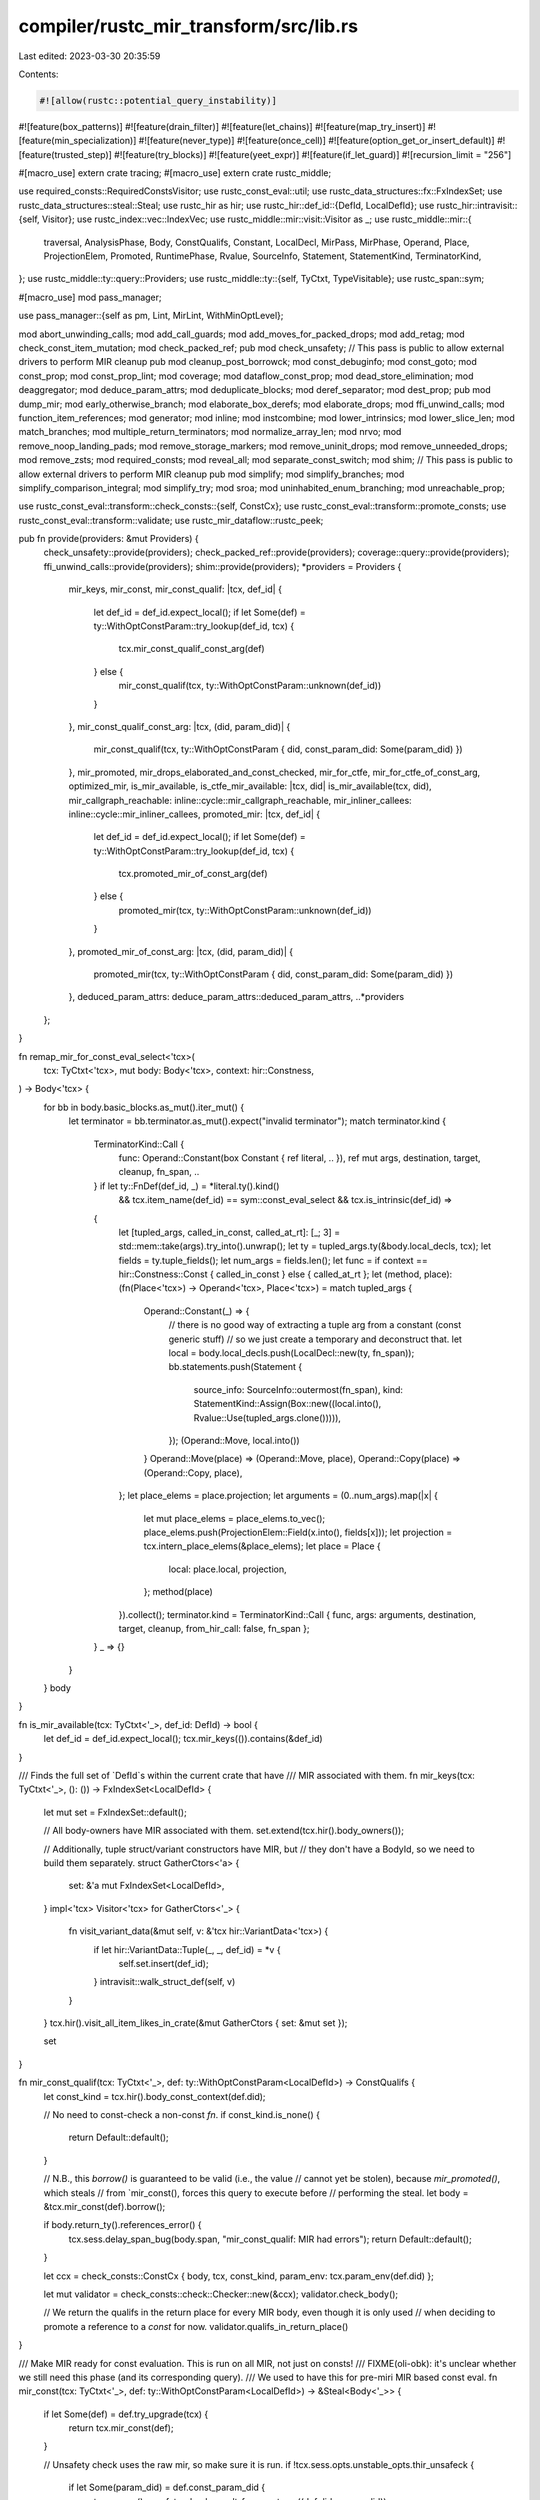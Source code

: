 compiler/rustc_mir_transform/src/lib.rs
=======================================

Last edited: 2023-03-30 20:35:59

Contents:

.. code-block:: rs

    #![allow(rustc::potential_query_instability)]
#![feature(box_patterns)]
#![feature(drain_filter)]
#![feature(let_chains)]
#![feature(map_try_insert)]
#![feature(min_specialization)]
#![feature(never_type)]
#![feature(once_cell)]
#![feature(option_get_or_insert_default)]
#![feature(trusted_step)]
#![feature(try_blocks)]
#![feature(yeet_expr)]
#![feature(if_let_guard)]
#![recursion_limit = "256"]

#[macro_use]
extern crate tracing;
#[macro_use]
extern crate rustc_middle;

use required_consts::RequiredConstsVisitor;
use rustc_const_eval::util;
use rustc_data_structures::fx::FxIndexSet;
use rustc_data_structures::steal::Steal;
use rustc_hir as hir;
use rustc_hir::def_id::{DefId, LocalDefId};
use rustc_hir::intravisit::{self, Visitor};
use rustc_index::vec::IndexVec;
use rustc_middle::mir::visit::Visitor as _;
use rustc_middle::mir::{
    traversal, AnalysisPhase, Body, ConstQualifs, Constant, LocalDecl, MirPass, MirPhase, Operand,
    Place, ProjectionElem, Promoted, RuntimePhase, Rvalue, SourceInfo, Statement, StatementKind,
    TerminatorKind,
};
use rustc_middle::ty::query::Providers;
use rustc_middle::ty::{self, TyCtxt, TypeVisitable};
use rustc_span::sym;

#[macro_use]
mod pass_manager;

use pass_manager::{self as pm, Lint, MirLint, WithMinOptLevel};

mod abort_unwinding_calls;
mod add_call_guards;
mod add_moves_for_packed_drops;
mod add_retag;
mod check_const_item_mutation;
mod check_packed_ref;
pub mod check_unsafety;
// This pass is public to allow external drivers to perform MIR cleanup
pub mod cleanup_post_borrowck;
mod const_debuginfo;
mod const_goto;
mod const_prop;
mod const_prop_lint;
mod coverage;
mod dataflow_const_prop;
mod dead_store_elimination;
mod deaggregator;
mod deduce_param_attrs;
mod deduplicate_blocks;
mod deref_separator;
mod dest_prop;
pub mod dump_mir;
mod early_otherwise_branch;
mod elaborate_box_derefs;
mod elaborate_drops;
mod ffi_unwind_calls;
mod function_item_references;
mod generator;
mod inline;
mod instcombine;
mod lower_intrinsics;
mod lower_slice_len;
mod match_branches;
mod multiple_return_terminators;
mod normalize_array_len;
mod nrvo;
mod remove_noop_landing_pads;
mod remove_storage_markers;
mod remove_uninit_drops;
mod remove_unneeded_drops;
mod remove_zsts;
mod required_consts;
mod reveal_all;
mod separate_const_switch;
mod shim;
// This pass is public to allow external drivers to perform MIR cleanup
pub mod simplify;
mod simplify_branches;
mod simplify_comparison_integral;
mod simplify_try;
mod sroa;
mod uninhabited_enum_branching;
mod unreachable_prop;

use rustc_const_eval::transform::check_consts::{self, ConstCx};
use rustc_const_eval::transform::promote_consts;
use rustc_const_eval::transform::validate;
use rustc_mir_dataflow::rustc_peek;

pub fn provide(providers: &mut Providers) {
    check_unsafety::provide(providers);
    check_packed_ref::provide(providers);
    coverage::query::provide(providers);
    ffi_unwind_calls::provide(providers);
    shim::provide(providers);
    *providers = Providers {
        mir_keys,
        mir_const,
        mir_const_qualif: |tcx, def_id| {
            let def_id = def_id.expect_local();
            if let Some(def) = ty::WithOptConstParam::try_lookup(def_id, tcx) {
                tcx.mir_const_qualif_const_arg(def)
            } else {
                mir_const_qualif(tcx, ty::WithOptConstParam::unknown(def_id))
            }
        },
        mir_const_qualif_const_arg: |tcx, (did, param_did)| {
            mir_const_qualif(tcx, ty::WithOptConstParam { did, const_param_did: Some(param_did) })
        },
        mir_promoted,
        mir_drops_elaborated_and_const_checked,
        mir_for_ctfe,
        mir_for_ctfe_of_const_arg,
        optimized_mir,
        is_mir_available,
        is_ctfe_mir_available: |tcx, did| is_mir_available(tcx, did),
        mir_callgraph_reachable: inline::cycle::mir_callgraph_reachable,
        mir_inliner_callees: inline::cycle::mir_inliner_callees,
        promoted_mir: |tcx, def_id| {
            let def_id = def_id.expect_local();
            if let Some(def) = ty::WithOptConstParam::try_lookup(def_id, tcx) {
                tcx.promoted_mir_of_const_arg(def)
            } else {
                promoted_mir(tcx, ty::WithOptConstParam::unknown(def_id))
            }
        },
        promoted_mir_of_const_arg: |tcx, (did, param_did)| {
            promoted_mir(tcx, ty::WithOptConstParam { did, const_param_did: Some(param_did) })
        },
        deduced_param_attrs: deduce_param_attrs::deduced_param_attrs,
        ..*providers
    };
}

fn remap_mir_for_const_eval_select<'tcx>(
    tcx: TyCtxt<'tcx>,
    mut body: Body<'tcx>,
    context: hir::Constness,
) -> Body<'tcx> {
    for bb in body.basic_blocks.as_mut().iter_mut() {
        let terminator = bb.terminator.as_mut().expect("invalid terminator");
        match terminator.kind {
            TerminatorKind::Call {
                func: Operand::Constant(box Constant { ref literal, .. }),
                ref mut args,
                destination,
                target,
                cleanup,
                fn_span,
                ..
            } if let ty::FnDef(def_id, _) = *literal.ty().kind()
                && tcx.item_name(def_id) == sym::const_eval_select
                && tcx.is_intrinsic(def_id) =>
            {
                let [tupled_args, called_in_const, called_at_rt]: [_; 3] = std::mem::take(args).try_into().unwrap();
                let ty = tupled_args.ty(&body.local_decls, tcx);
                let fields = ty.tuple_fields();
                let num_args = fields.len();
                let func = if context == hir::Constness::Const { called_in_const } else { called_at_rt };
                let (method, place): (fn(Place<'tcx>) -> Operand<'tcx>, Place<'tcx>) = match tupled_args {
                    Operand::Constant(_) => {
                        // there is no good way of extracting a tuple arg from a constant (const generic stuff)
                        // so we just create a temporary and deconstruct that.
                        let local = body.local_decls.push(LocalDecl::new(ty, fn_span));
                        bb.statements.push(Statement {
                            source_info: SourceInfo::outermost(fn_span),
                            kind: StatementKind::Assign(Box::new((local.into(), Rvalue::Use(tupled_args.clone())))),
                        });
                        (Operand::Move, local.into())
                    }
                    Operand::Move(place) => (Operand::Move, place),
                    Operand::Copy(place) => (Operand::Copy, place),
                };
                let place_elems = place.projection;
                let arguments = (0..num_args).map(|x| {
                    let mut place_elems = place_elems.to_vec();
                    place_elems.push(ProjectionElem::Field(x.into(), fields[x]));
                    let projection = tcx.intern_place_elems(&place_elems);
                    let place = Place {
                        local: place.local,
                        projection,
                    };
                    method(place)
                }).collect();
                terminator.kind = TerminatorKind::Call { func, args: arguments, destination, target, cleanup, from_hir_call: false, fn_span };
            }
            _ => {}
        }
    }
    body
}

fn is_mir_available(tcx: TyCtxt<'_>, def_id: DefId) -> bool {
    let def_id = def_id.expect_local();
    tcx.mir_keys(()).contains(&def_id)
}

/// Finds the full set of `DefId`s within the current crate that have
/// MIR associated with them.
fn mir_keys(tcx: TyCtxt<'_>, (): ()) -> FxIndexSet<LocalDefId> {
    let mut set = FxIndexSet::default();

    // All body-owners have MIR associated with them.
    set.extend(tcx.hir().body_owners());

    // Additionally, tuple struct/variant constructors have MIR, but
    // they don't have a BodyId, so we need to build them separately.
    struct GatherCtors<'a> {
        set: &'a mut FxIndexSet<LocalDefId>,
    }
    impl<'tcx> Visitor<'tcx> for GatherCtors<'_> {
        fn visit_variant_data(&mut self, v: &'tcx hir::VariantData<'tcx>) {
            if let hir::VariantData::Tuple(_, _, def_id) = *v {
                self.set.insert(def_id);
            }
            intravisit::walk_struct_def(self, v)
        }
    }
    tcx.hir().visit_all_item_likes_in_crate(&mut GatherCtors { set: &mut set });

    set
}

fn mir_const_qualif(tcx: TyCtxt<'_>, def: ty::WithOptConstParam<LocalDefId>) -> ConstQualifs {
    let const_kind = tcx.hir().body_const_context(def.did);

    // No need to const-check a non-const `fn`.
    if const_kind.is_none() {
        return Default::default();
    }

    // N.B., this `borrow()` is guaranteed to be valid (i.e., the value
    // cannot yet be stolen), because `mir_promoted()`, which steals
    // from `mir_const(), forces this query to execute before
    // performing the steal.
    let body = &tcx.mir_const(def).borrow();

    if body.return_ty().references_error() {
        tcx.sess.delay_span_bug(body.span, "mir_const_qualif: MIR had errors");
        return Default::default();
    }

    let ccx = check_consts::ConstCx { body, tcx, const_kind, param_env: tcx.param_env(def.did) };

    let mut validator = check_consts::check::Checker::new(&ccx);
    validator.check_body();

    // We return the qualifs in the return place for every MIR body, even though it is only used
    // when deciding to promote a reference to a `const` for now.
    validator.qualifs_in_return_place()
}

/// Make MIR ready for const evaluation. This is run on all MIR, not just on consts!
/// FIXME(oli-obk): it's unclear whether we still need this phase (and its corresponding query).
/// We used to have this for pre-miri MIR based const eval.
fn mir_const(tcx: TyCtxt<'_>, def: ty::WithOptConstParam<LocalDefId>) -> &Steal<Body<'_>> {
    if let Some(def) = def.try_upgrade(tcx) {
        return tcx.mir_const(def);
    }

    // Unsafety check uses the raw mir, so make sure it is run.
    if !tcx.sess.opts.unstable_opts.thir_unsafeck {
        if let Some(param_did) = def.const_param_did {
            tcx.ensure().unsafety_check_result_for_const_arg((def.did, param_did));
        } else {
            tcx.ensure().unsafety_check_result(def.did);
        }
    }

    // has_ffi_unwind_calls query uses the raw mir, so make sure it is run.
    tcx.ensure().has_ffi_unwind_calls(def.did);

    let mut body = tcx.mir_built(def).steal();

    pass_manager::dump_mir_for_phase_change(tcx, &body);

    pm::run_passes(
        tcx,
        &mut body,
        &[
            // MIR-level lints.
            &Lint(check_packed_ref::CheckPackedRef),
            &Lint(check_const_item_mutation::CheckConstItemMutation),
            &Lint(function_item_references::FunctionItemReferences),
            // What we need to do constant evaluation.
            &simplify::SimplifyCfg::new("initial"),
            &rustc_peek::SanityCheck, // Just a lint
        ],
        None,
    );
    tcx.alloc_steal_mir(body)
}

/// Compute the main MIR body and the list of MIR bodies of the promoteds.
fn mir_promoted(
    tcx: TyCtxt<'_>,
    def: ty::WithOptConstParam<LocalDefId>,
) -> (&Steal<Body<'_>>, &Steal<IndexVec<Promoted, Body<'_>>>) {
    if let Some(def) = def.try_upgrade(tcx) {
        return tcx.mir_promoted(def);
    }

    // Ensure that we compute the `mir_const_qualif` for constants at
    // this point, before we steal the mir-const result.
    // Also this means promotion can rely on all const checks having been done.
    let const_qualifs = tcx.mir_const_qualif_opt_const_arg(def);
    let mut body = tcx.mir_const(def).steal();
    if let Some(error_reported) = const_qualifs.tainted_by_errors {
        body.tainted_by_errors = Some(error_reported);
    }

    let mut required_consts = Vec::new();
    let mut required_consts_visitor = RequiredConstsVisitor::new(&mut required_consts);
    for (bb, bb_data) in traversal::reverse_postorder(&body) {
        required_consts_visitor.visit_basic_block_data(bb, bb_data);
    }
    body.required_consts = required_consts;

    // What we need to run borrowck etc.
    let promote_pass = promote_consts::PromoteTemps::default();
    pm::run_passes(
        tcx,
        &mut body,
        &[
            &promote_pass,
            &simplify::SimplifyCfg::new("promote-consts"),
            &coverage::InstrumentCoverage,
        ],
        Some(MirPhase::Analysis(AnalysisPhase::Initial)),
    );

    let promoted = promote_pass.promoted_fragments.into_inner();
    (tcx.alloc_steal_mir(body), tcx.alloc_steal_promoted(promoted))
}

/// Compute the MIR that is used during CTFE (and thus has no optimizations run on it)
fn mir_for_ctfe(tcx: TyCtxt<'_>, def_id: DefId) -> &Body<'_> {
    let did = def_id.expect_local();
    if let Some(def) = ty::WithOptConstParam::try_lookup(did, tcx) {
        tcx.mir_for_ctfe_of_const_arg(def)
    } else {
        tcx.arena.alloc(inner_mir_for_ctfe(tcx, ty::WithOptConstParam::unknown(did)))
    }
}

/// Same as `mir_for_ctfe`, but used to get the MIR of a const generic parameter.
/// The docs on `WithOptConstParam` explain this a bit more, but the TLDR is that
/// we'd get cycle errors with `mir_for_ctfe`, because typeck would need to typeck
/// the const parameter while type checking the main body, which in turn would try
/// to type check the main body again.
fn mir_for_ctfe_of_const_arg(tcx: TyCtxt<'_>, (did, param_did): (LocalDefId, DefId)) -> &Body<'_> {
    tcx.arena.alloc(inner_mir_for_ctfe(
        tcx,
        ty::WithOptConstParam { did, const_param_did: Some(param_did) },
    ))
}

fn inner_mir_for_ctfe(tcx: TyCtxt<'_>, def: ty::WithOptConstParam<LocalDefId>) -> Body<'_> {
    // FIXME: don't duplicate this between the optimized_mir/mir_for_ctfe queries
    if tcx.is_constructor(def.did.to_def_id()) {
        // There's no reason to run all of the MIR passes on constructors when
        // we can just output the MIR we want directly. This also saves const
        // qualification and borrow checking the trouble of special casing
        // constructors.
        return shim::build_adt_ctor(tcx, def.did.to_def_id());
    }

    let context = tcx
        .hir()
        .body_const_context(def.did)
        .expect("mir_for_ctfe should not be used for runtime functions");

    let body = tcx.mir_drops_elaborated_and_const_checked(def).borrow().clone();

    let mut body = remap_mir_for_const_eval_select(tcx, body, hir::Constness::Const);

    match context {
        // Do not const prop functions, either they get executed at runtime or exported to metadata,
        // so we run const prop on them, or they don't, in which case we const evaluate some control
        // flow paths of the function and any errors in those paths will get emitted as const eval
        // errors.
        hir::ConstContext::ConstFn => {}
        // Static items always get evaluated, so we can just let const eval see if any erroneous
        // control flow paths get executed.
        hir::ConstContext::Static(_) => {}
        // Associated constants get const prop run so we detect common failure situations in the
        // crate that defined the constant.
        // Technically we want to not run on regular const items, but oli-obk doesn't know how to
        // conveniently detect that at this point without looking at the HIR.
        hir::ConstContext::Const => {
            pm::run_passes(
                tcx,
                &mut body,
                &[&const_prop::ConstProp],
                Some(MirPhase::Runtime(RuntimePhase::Optimized)),
            );
        }
    }

    debug_assert!(!body.has_free_regions(), "Free regions in MIR for CTFE");

    body
}

/// Obtain just the main MIR (no promoteds) and run some cleanups on it. This also runs
/// mir borrowck *before* doing so in order to ensure that borrowck can be run and doesn't
/// end up missing the source MIR due to stealing happening.
fn mir_drops_elaborated_and_const_checked(
    tcx: TyCtxt<'_>,
    def: ty::WithOptConstParam<LocalDefId>,
) -> &Steal<Body<'_>> {
    if let Some(def) = def.try_upgrade(tcx) {
        return tcx.mir_drops_elaborated_and_const_checked(def);
    }

    let mir_borrowck = tcx.mir_borrowck_opt_const_arg(def);

    let is_fn_like = tcx.def_kind(def.did).is_fn_like();
    if is_fn_like {
        let did = def.did.to_def_id();
        let def = ty::WithOptConstParam::unknown(did);

        // Do not compute the mir call graph without said call graph actually being used.
        if inline::Inline.is_enabled(&tcx.sess) {
            let _ = tcx.mir_inliner_callees(ty::InstanceDef::Item(def));
        }
    }

    let (body, _) = tcx.mir_promoted(def);
    let mut body = body.steal();
    if let Some(error_reported) = mir_borrowck.tainted_by_errors {
        body.tainted_by_errors = Some(error_reported);
    }

    run_analysis_to_runtime_passes(tcx, &mut body);

    tcx.alloc_steal_mir(body)
}

fn run_analysis_to_runtime_passes<'tcx>(tcx: TyCtxt<'tcx>, body: &mut Body<'tcx>) {
    assert!(body.phase == MirPhase::Analysis(AnalysisPhase::Initial));
    let did = body.source.def_id();

    debug!("analysis_mir_cleanup({:?})", did);
    run_analysis_cleanup_passes(tcx, body);
    assert!(body.phase == MirPhase::Analysis(AnalysisPhase::PostCleanup));

    // Do a little drop elaboration before const-checking if `const_precise_live_drops` is enabled.
    if check_consts::post_drop_elaboration::checking_enabled(&ConstCx::new(tcx, &body)) {
        pm::run_passes(
            tcx,
            body,
            &[
                &remove_uninit_drops::RemoveUninitDrops,
                &simplify::SimplifyCfg::new("remove-false-edges"),
            ],
            None,
        );
        check_consts::post_drop_elaboration::check_live_drops(tcx, &body); // FIXME: make this a MIR lint
    }

    debug!("runtime_mir_lowering({:?})", did);
    run_runtime_lowering_passes(tcx, body);
    assert!(body.phase == MirPhase::Runtime(RuntimePhase::Initial));

    debug!("runtime_mir_cleanup({:?})", did);
    run_runtime_cleanup_passes(tcx, body);
    assert!(body.phase == MirPhase::Runtime(RuntimePhase::PostCleanup));
}

// FIXME(JakobDegen): Can we make these lists of passes consts?

/// After this series of passes, no lifetime analysis based on borrowing can be done.
fn run_analysis_cleanup_passes<'tcx>(tcx: TyCtxt<'tcx>, body: &mut Body<'tcx>) {
    let passes: &[&dyn MirPass<'tcx>] = &[
        &cleanup_post_borrowck::CleanupPostBorrowck,
        &remove_noop_landing_pads::RemoveNoopLandingPads,
        &simplify::SimplifyCfg::new("early-opt"),
        &deref_separator::Derefer,
    ];

    pm::run_passes(tcx, body, passes, Some(MirPhase::Analysis(AnalysisPhase::PostCleanup)));
}

/// Returns the sequence of passes that lowers analysis to runtime MIR.
fn run_runtime_lowering_passes<'tcx>(tcx: TyCtxt<'tcx>, body: &mut Body<'tcx>) {
    let passes: &[&dyn MirPass<'tcx>] = &[
        // These next passes must be executed together
        &add_call_guards::CriticalCallEdges,
        &elaborate_drops::ElaborateDrops,
        // This will remove extraneous landing pads which are no longer
        // necessary as well as well as forcing any call in a non-unwinding
        // function calling a possibly-unwinding function to abort the process.
        &abort_unwinding_calls::AbortUnwindingCalls,
        // AddMovesForPackedDrops needs to run after drop
        // elaboration.
        &add_moves_for_packed_drops::AddMovesForPackedDrops,
        // `AddRetag` needs to run after `ElaborateDrops`. Otherwise it should run fairly late,
        // but before optimizations begin.
        &elaborate_box_derefs::ElaborateBoxDerefs,
        &generator::StateTransform,
        &add_retag::AddRetag,
        // Deaggregator is necessary for const prop. We may want to consider implementing
        // CTFE support for aggregates.
        &deaggregator::Deaggregator,
        &Lint(const_prop_lint::ConstProp),
    ];
    pm::run_passes_no_validate(tcx, body, passes, Some(MirPhase::Runtime(RuntimePhase::Initial)));
}

/// Returns the sequence of passes that do the initial cleanup of runtime MIR.
fn run_runtime_cleanup_passes<'tcx>(tcx: TyCtxt<'tcx>, body: &mut Body<'tcx>) {
    let passes: &[&dyn MirPass<'tcx>] =
        &[&lower_intrinsics::LowerIntrinsics, &simplify::SimplifyCfg::new("elaborate-drops")];

    pm::run_passes(tcx, body, passes, Some(MirPhase::Runtime(RuntimePhase::PostCleanup)));
}

fn run_optimization_passes<'tcx>(tcx: TyCtxt<'tcx>, body: &mut Body<'tcx>) {
    fn o1<T>(x: T) -> WithMinOptLevel<T> {
        WithMinOptLevel(1, x)
    }

    // The main optimizations that we do on MIR.
    pm::run_passes(
        tcx,
        body,
        &[
            &reveal_all::RevealAll, // has to be done before inlining, since inlined code is in RevealAll mode.
            &lower_slice_len::LowerSliceLenCalls, // has to be done before inlining, otherwise actual call will be almost always inlined. Also simple, so can just do first
            &normalize_array_len::NormalizeArrayLen, // has to run after `slice::len` lowering
            &unreachable_prop::UnreachablePropagation,
            &uninhabited_enum_branching::UninhabitedEnumBranching,
            &o1(simplify::SimplifyCfg::new("after-uninhabited-enum-branching")),
            &inline::Inline,
            &remove_storage_markers::RemoveStorageMarkers,
            &remove_zsts::RemoveZsts,
            &const_goto::ConstGoto,
            &remove_unneeded_drops::RemoveUnneededDrops,
            &sroa::ScalarReplacementOfAggregates,
            &match_branches::MatchBranchSimplification,
            // inst combine is after MatchBranchSimplification to clean up Ne(_1, false)
            &multiple_return_terminators::MultipleReturnTerminators,
            &instcombine::InstCombine,
            &separate_const_switch::SeparateConstSwitch,
            &simplify::SimplifyLocals::new("before-const-prop"),
            //
            // FIXME(#70073): This pass is responsible for both optimization as well as some lints.
            &const_prop::ConstProp,
            &dataflow_const_prop::DataflowConstProp,
            //
            // Const-prop runs unconditionally, but doesn't mutate the MIR at mir-opt-level=0.
            &const_debuginfo::ConstDebugInfo,
            &o1(simplify_branches::SimplifyConstCondition::new("after-const-prop")),
            &early_otherwise_branch::EarlyOtherwiseBranch,
            &simplify_comparison_integral::SimplifyComparisonIntegral,
            &simplify_try::SimplifyArmIdentity,
            &simplify_try::SimplifyBranchSame,
            &dead_store_elimination::DeadStoreElimination,
            &dest_prop::DestinationPropagation,
            &o1(simplify_branches::SimplifyConstCondition::new("final")),
            &o1(remove_noop_landing_pads::RemoveNoopLandingPads),
            &o1(simplify::SimplifyCfg::new("final")),
            &nrvo::RenameReturnPlace,
            &simplify::SimplifyLocals::new("final"),
            &multiple_return_terminators::MultipleReturnTerminators,
            &deduplicate_blocks::DeduplicateBlocks,
            // Some cleanup necessary at least for LLVM and potentially other codegen backends.
            &add_call_guards::CriticalCallEdges,
            // Dump the end result for testing and debugging purposes.
            &dump_mir::Marker("PreCodegen"),
        ],
        Some(MirPhase::Runtime(RuntimePhase::Optimized)),
    );
}

/// Optimize the MIR and prepare it for codegen.
fn optimized_mir(tcx: TyCtxt<'_>, did: DefId) -> &Body<'_> {
    let did = did.expect_local();
    assert_eq!(ty::WithOptConstParam::try_lookup(did, tcx), None);
    tcx.arena.alloc(inner_optimized_mir(tcx, did))
}

fn inner_optimized_mir(tcx: TyCtxt<'_>, did: LocalDefId) -> Body<'_> {
    if tcx.is_constructor(did.to_def_id()) {
        // There's no reason to run all of the MIR passes on constructors when
        // we can just output the MIR we want directly. This also saves const
        // qualification and borrow checking the trouble of special casing
        // constructors.
        return shim::build_adt_ctor(tcx, did.to_def_id());
    }

    match tcx.hir().body_const_context(did) {
        // Run the `mir_for_ctfe` query, which depends on `mir_drops_elaborated_and_const_checked`
        // which we are going to steal below. Thus we need to run `mir_for_ctfe` first, so it
        // computes and caches its result.
        Some(hir::ConstContext::ConstFn) => tcx.ensure().mir_for_ctfe(did),
        None => {}
        Some(other) => panic!("do not use `optimized_mir` for constants: {:?}", other),
    }
    debug!("about to call mir_drops_elaborated...");
    let body =
        tcx.mir_drops_elaborated_and_const_checked(ty::WithOptConstParam::unknown(did)).steal();
    let mut body = remap_mir_for_const_eval_select(tcx, body, hir::Constness::NotConst);
    debug!("body: {:#?}", body);
    run_optimization_passes(tcx, &mut body);

    debug_assert!(!body.has_free_regions(), "Free regions in optimized MIR");

    body
}

/// Fetch all the promoteds of an item and prepare their MIR bodies to be ready for
/// constant evaluation once all substitutions become known.
fn promoted_mir(
    tcx: TyCtxt<'_>,
    def: ty::WithOptConstParam<LocalDefId>,
) -> &IndexVec<Promoted, Body<'_>> {
    if tcx.is_constructor(def.did.to_def_id()) {
        return tcx.arena.alloc(IndexVec::new());
    }

    let tainted_by_errors = tcx.mir_borrowck_opt_const_arg(def).tainted_by_errors;
    let mut promoted = tcx.mir_promoted(def).1.steal();

    for body in &mut promoted {
        if let Some(error_reported) = tainted_by_errors {
            body.tainted_by_errors = Some(error_reported);
        }
        run_analysis_to_runtime_passes(tcx, body);
    }

    debug_assert!(!promoted.has_free_regions(), "Free regions in promoted MIR");

    tcx.arena.alloc(promoted)
}


